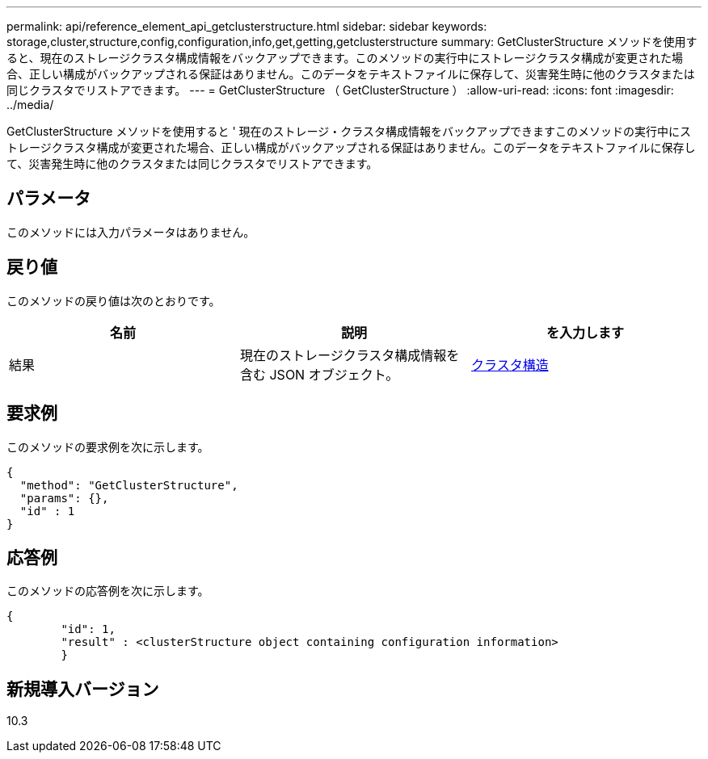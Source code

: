 ---
permalink: api/reference_element_api_getclusterstructure.html 
sidebar: sidebar 
keywords: storage,cluster,structure,config,configuration,info,get,getting,getclusterstructure 
summary: GetClusterStructure メソッドを使用すると、現在のストレージクラスタ構成情報をバックアップできます。このメソッドの実行中にストレージクラスタ構成が変更された場合、正しい構成がバックアップされる保証はありません。このデータをテキストファイルに保存して、災害発生時に他のクラスタまたは同じクラスタでリストアできます。 
---
= GetClusterStructure （ GetClusterStructure ）
:allow-uri-read: 
:icons: font
:imagesdir: ../media/


[role="lead"]
GetClusterStructure メソッドを使用すると ' 現在のストレージ・クラスタ構成情報をバックアップできますこのメソッドの実行中にストレージクラスタ構成が変更された場合、正しい構成がバックアップされる保証はありません。このデータをテキストファイルに保存して、災害発生時に他のクラスタまたは同じクラスタでリストアできます。



== パラメータ

このメソッドには入力パラメータはありません。



== 戻り値

このメソッドの戻り値は次のとおりです。

|===
| 名前 | 説明 | を入力します 


 a| 
結果
 a| 
現在のストレージクラスタ構成情報を含む JSON オブジェクト。
 a| 
xref:reference_element_api_clusterstructure.adoc[クラスタ構造]

|===


== 要求例

このメソッドの要求例を次に示します。

[listing]
----
{
  "method": "GetClusterStructure",
  "params": {},
  "id" : 1
}
----


== 応答例

このメソッドの応答例を次に示します。

[listing]
----
{
	"id": 1,
	"result" : <clusterStructure object containing configuration information>
	}
----


== 新規導入バージョン

10.3
